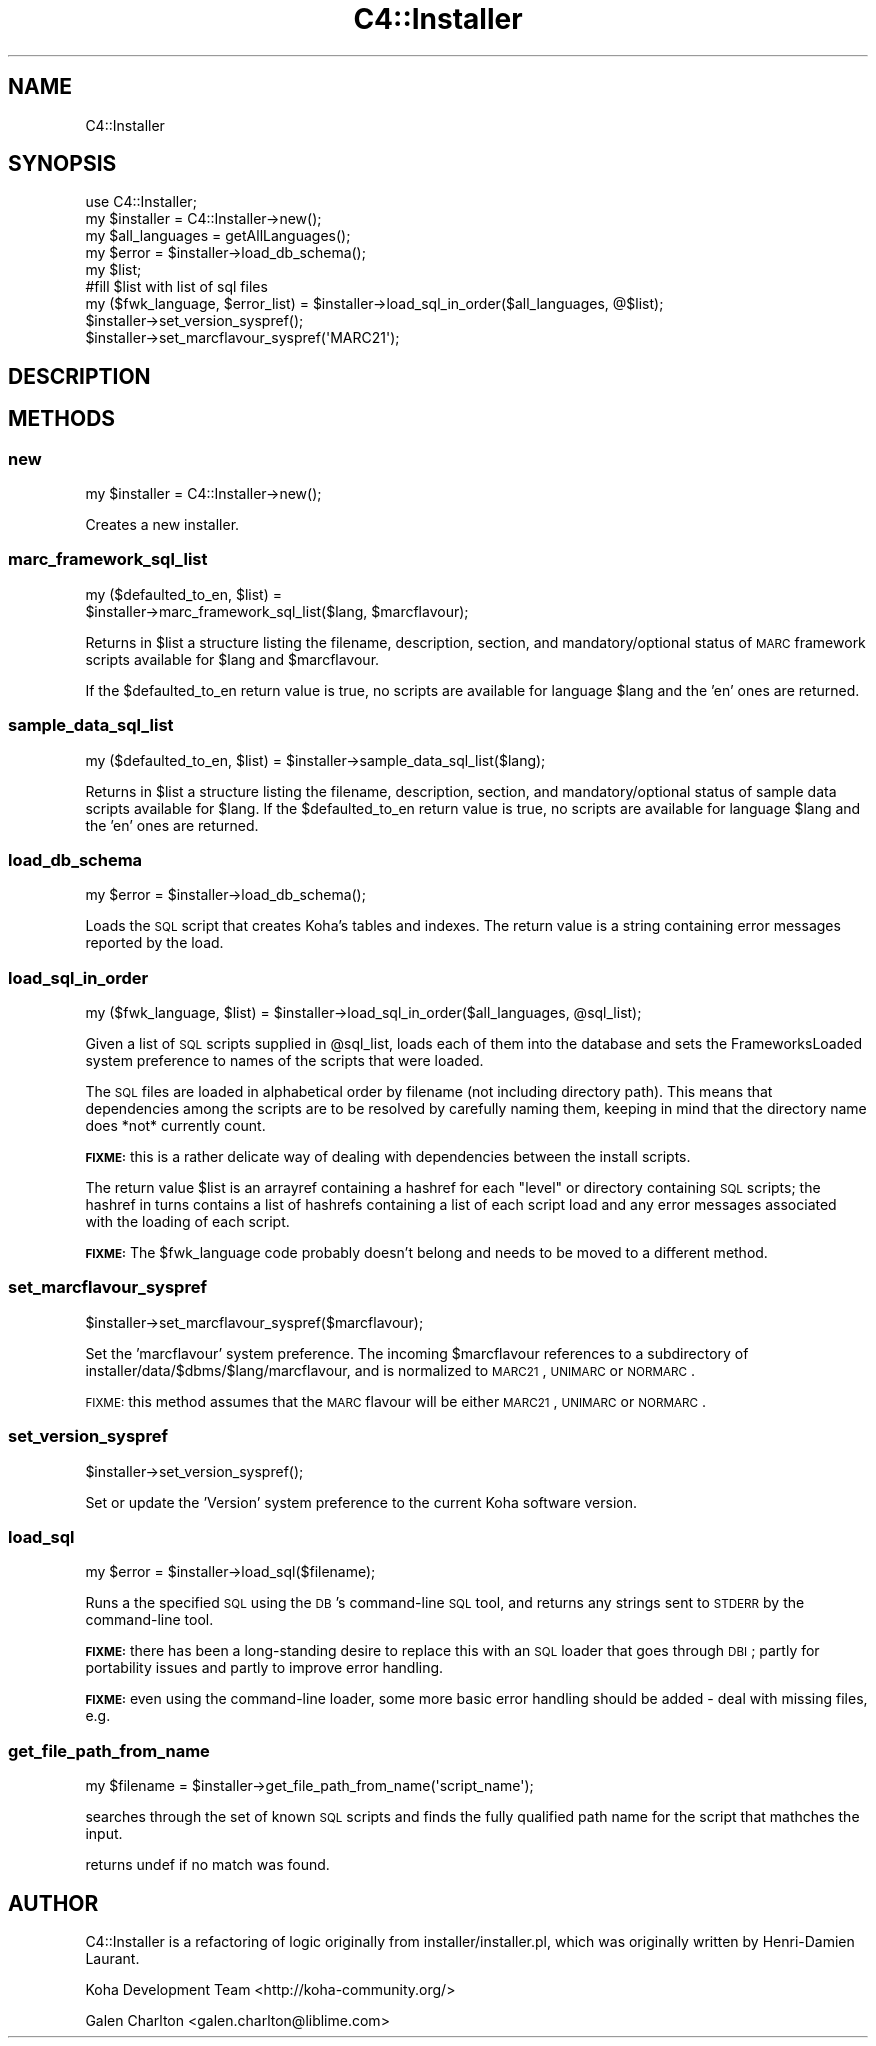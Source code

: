 .\" Automatically generated by Pod::Man 2.25 (Pod::Simple 3.16)
.\"
.\" Standard preamble:
.\" ========================================================================
.de Sp \" Vertical space (when we can't use .PP)
.if t .sp .5v
.if n .sp
..
.de Vb \" Begin verbatim text
.ft CW
.nf
.ne \\$1
..
.de Ve \" End verbatim text
.ft R
.fi
..
.\" Set up some character translations and predefined strings.  \*(-- will
.\" give an unbreakable dash, \*(PI will give pi, \*(L" will give a left
.\" double quote, and \*(R" will give a right double quote.  \*(C+ will
.\" give a nicer C++.  Capital omega is used to do unbreakable dashes and
.\" therefore won't be available.  \*(C` and \*(C' expand to `' in nroff,
.\" nothing in troff, for use with C<>.
.tr \(*W-
.ds C+ C\v'-.1v'\h'-1p'\s-2+\h'-1p'+\s0\v'.1v'\h'-1p'
.ie n \{\
.    ds -- \(*W-
.    ds PI pi
.    if (\n(.H=4u)&(1m=24u) .ds -- \(*W\h'-12u'\(*W\h'-12u'-\" diablo 10 pitch
.    if (\n(.H=4u)&(1m=20u) .ds -- \(*W\h'-12u'\(*W\h'-8u'-\"  diablo 12 pitch
.    ds L" ""
.    ds R" ""
.    ds C` ""
.    ds C' ""
'br\}
.el\{\
.    ds -- \|\(em\|
.    ds PI \(*p
.    ds L" ``
.    ds R" ''
'br\}
.\"
.\" Escape single quotes in literal strings from groff's Unicode transform.
.ie \n(.g .ds Aq \(aq
.el       .ds Aq '
.\"
.\" If the F register is turned on, we'll generate index entries on stderr for
.\" titles (.TH), headers (.SH), subsections (.SS), items (.Ip), and index
.\" entries marked with X<> in POD.  Of course, you'll have to process the
.\" output yourself in some meaningful fashion.
.ie \nF \{\
.    de IX
.    tm Index:\\$1\t\\n%\t"\\$2"
..
.    nr % 0
.    rr F
.\}
.el \{\
.    de IX
..
.\}
.\" ========================================================================
.\"
.IX Title "C4::Installer 3"
.TH C4::Installer 3 "2015-11-02" "perl v5.14.2" "User Contributed Perl Documentation"
.\" For nroff, turn off justification.  Always turn off hyphenation; it makes
.\" way too many mistakes in technical documents.
.if n .ad l
.nh
.SH "NAME"
C4::Installer
.SH "SYNOPSIS"
.IX Header "SYNOPSIS"
.Vb 9
\& use C4::Installer;
\& my $installer = C4::Installer\->new();
\& my $all_languages = getAllLanguages();
\& my $error = $installer\->load_db_schema();
\& my $list;
\& #fill $list with list of sql files
\& my ($fwk_language, $error_list) = $installer\->load_sql_in_order($all_languages, @$list);
\& $installer\->set_version_syspref();
\& $installer\->set_marcflavour_syspref(\*(AqMARC21\*(Aq);
.Ve
.SH "DESCRIPTION"
.IX Header "DESCRIPTION"
.SH "METHODS"
.IX Header "METHODS"
.SS "new"
.IX Subsection "new"
.Vb 1
\&  my $installer = C4::Installer\->new();
.Ve
.PP
Creates a new installer.
.SS "marc_framework_sql_list"
.IX Subsection "marc_framework_sql_list"
.Vb 2
\&  my ($defaulted_to_en, $list) = 
\&     $installer\->marc_framework_sql_list($lang, $marcflavour);
.Ve
.PP
Returns in \f(CW$list\fR a structure listing the filename, description, section,
and mandatory/optional status of \s-1MARC\s0 framework scripts available for \f(CW$lang\fR
and \f(CW$marcflavour\fR.
.PP
If the \f(CW$defaulted_to_en\fR return value is true, no scripts are available
for language \f(CW$lang\fR and the 'en' ones are returned.
.SS "sample_data_sql_list"
.IX Subsection "sample_data_sql_list"
.Vb 1
\&  my ($defaulted_to_en, $list) = $installer\->sample_data_sql_list($lang);
.Ve
.PP
Returns in \f(CW$list\fR a structure listing the filename, description, section,
and mandatory/optional status of sample data scripts available for \f(CW$lang\fR.
If the \f(CW$defaulted_to_en\fR return value is true, no scripts are available
for language \f(CW$lang\fR and the 'en' ones are returned.
.SS "load_db_schema"
.IX Subsection "load_db_schema"
.Vb 1
\&  my $error = $installer\->load_db_schema();
.Ve
.PP
Loads the \s-1SQL\s0 script that creates Koha's tables and indexes.  The
return value is a string containing error messages reported by the
load.
.SS "load_sql_in_order"
.IX Subsection "load_sql_in_order"
.Vb 1
\&  my ($fwk_language, $list) = $installer\->load_sql_in_order($all_languages, @sql_list);
.Ve
.PP
Given a list of \s-1SQL\s0 scripts supplied in \f(CW@sql_list\fR, loads each of them
into the database and sets the FrameworksLoaded system preference to names
of the scripts that were loaded.
.PP
The \s-1SQL\s0 files are loaded in alphabetical order by filename (not including
directory path).  This means that dependencies among the scripts are to
be resolved by carefully naming them, keeping in mind that the directory name
does *not* currently count.
.PP
\&\fB\s-1FIXME:\s0\fR this is a rather delicate way of dealing with dependencies between
the install scripts.
.PP
The return value \f(CW$list\fR is an arrayref containing a hashref for each
\&\*(L"level\*(R" or directory containing \s-1SQL\s0 scripts; the hashref in turns contains
a list of hashrefs containing a list of each script load and any error
messages associated with the loading of each script.
.PP
\&\fB\s-1FIXME:\s0\fR The \f(CW$fwk_language\fR code probably doesn't belong and needs to be
moved to a different method.
.SS "set_marcflavour_syspref"
.IX Subsection "set_marcflavour_syspref"
.Vb 1
\&  $installer\->set_marcflavour_syspref($marcflavour);
.Ve
.PP
Set the 'marcflavour' system preference.  The incoming
\&\f(CW$marcflavour\fR references to a subdirectory of
installer/data/$dbms/$lang/marcflavour, and is
normalized to \s-1MARC21\s0, \s-1UNIMARC\s0 or \s-1NORMARC\s0.
.PP
\&\s-1FIXME:\s0 this method assumes that the \s-1MARC\s0 flavour will be either
\&\s-1MARC21\s0, \s-1UNIMARC\s0 or \s-1NORMARC\s0.
.SS "set_version_syspref"
.IX Subsection "set_version_syspref"
.Vb 1
\&  $installer\->set_version_syspref();
.Ve
.PP
Set or update the 'Version' system preference to the current
Koha software version.
.SS "load_sql"
.IX Subsection "load_sql"
.Vb 1
\&  my $error = $installer\->load_sql($filename);
.Ve
.PP
Runs a the specified \s-1SQL\s0 using the \s-1DB\s0's command-line
\&\s-1SQL\s0 tool, and returns any strings sent to \s-1STDERR\s0
by the command-line tool.
.PP
\&\fB\s-1FIXME:\s0\fR there has been a long-standing desire to
replace this with an \s-1SQL\s0 loader that goes
through \s-1DBI\s0; partly for portability issues
and partly to improve error handling.
.PP
\&\fB\s-1FIXME:\s0\fR even using the command-line loader, some more
basic error handling should be added \- deal
with missing files, e.g.
.SS "get_file_path_from_name"
.IX Subsection "get_file_path_from_name"
.Vb 1
\&  my $filename = $installer\->get_file_path_from_name(\*(Aqscript_name\*(Aq);
.Ve
.PP
searches through the set of known \s-1SQL\s0 scripts and finds the fully
qualified path name for the script that mathches the input.
.PP
returns undef if no match was found.
.SH "AUTHOR"
.IX Header "AUTHOR"
C4::Installer is a refactoring of logic originally from installer/installer.pl, which was
originally written by Henri-Damien Laurant.
.PP
Koha Development Team <http://koha\-community.org/>
.PP
Galen Charlton <galen.charlton@liblime.com>
